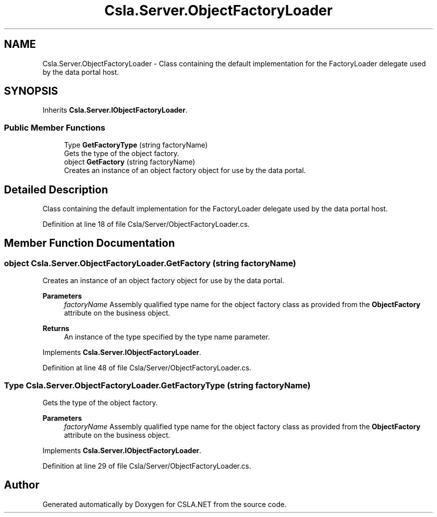 .TH "Csla.Server.ObjectFactoryLoader" 3 "Wed Jul 21 2021" "Version 5.4.2" "CSLA.NET" \" -*- nroff -*-
.ad l
.nh
.SH NAME
Csla.Server.ObjectFactoryLoader \- Class containing the default implementation for the FactoryLoader delegate used by the data portal host\&.  

.SH SYNOPSIS
.br
.PP
.PP
Inherits \fBCsla\&.Server\&.IObjectFactoryLoader\fP\&.
.SS "Public Member Functions"

.in +1c
.ti -1c
.RI "Type \fBGetFactoryType\fP (string factoryName)"
.br
.RI "Gets the type of the object factory\&. "
.ti -1c
.RI "object \fBGetFactory\fP (string factoryName)"
.br
.RI "Creates an instance of an object factory object for use by the data portal\&. "
.in -1c
.SH "Detailed Description"
.PP 
Class containing the default implementation for the FactoryLoader delegate used by the data portal host\&. 


.PP
Definition at line 18 of file Csla/Server/ObjectFactoryLoader\&.cs\&.
.SH "Member Function Documentation"
.PP 
.SS "object Csla\&.Server\&.ObjectFactoryLoader\&.GetFactory (string factoryName)"

.PP
Creates an instance of an object factory object for use by the data portal\&. 
.PP
\fBParameters\fP
.RS 4
\fIfactoryName\fP Assembly qualified type name for the object factory class as provided from the \fBObjectFactory\fP attribute on the business object\&. 
.RE
.PP
\fBReturns\fP
.RS 4
An instance of the type specified by the type name parameter\&. 
.RE
.PP

.PP
Implements \fBCsla\&.Server\&.IObjectFactoryLoader\fP\&.
.PP
Definition at line 48 of file Csla/Server/ObjectFactoryLoader\&.cs\&.
.SS "Type Csla\&.Server\&.ObjectFactoryLoader\&.GetFactoryType (string factoryName)"

.PP
Gets the type of the object factory\&. 
.PP
\fBParameters\fP
.RS 4
\fIfactoryName\fP Assembly qualified type name for the object factory class as provided from the \fBObjectFactory\fP attribute on the business object\&. 
.RE
.PP

.PP
Implements \fBCsla\&.Server\&.IObjectFactoryLoader\fP\&.
.PP
Definition at line 29 of file Csla/Server/ObjectFactoryLoader\&.cs\&.

.SH "Author"
.PP 
Generated automatically by Doxygen for CSLA\&.NET from the source code\&.
